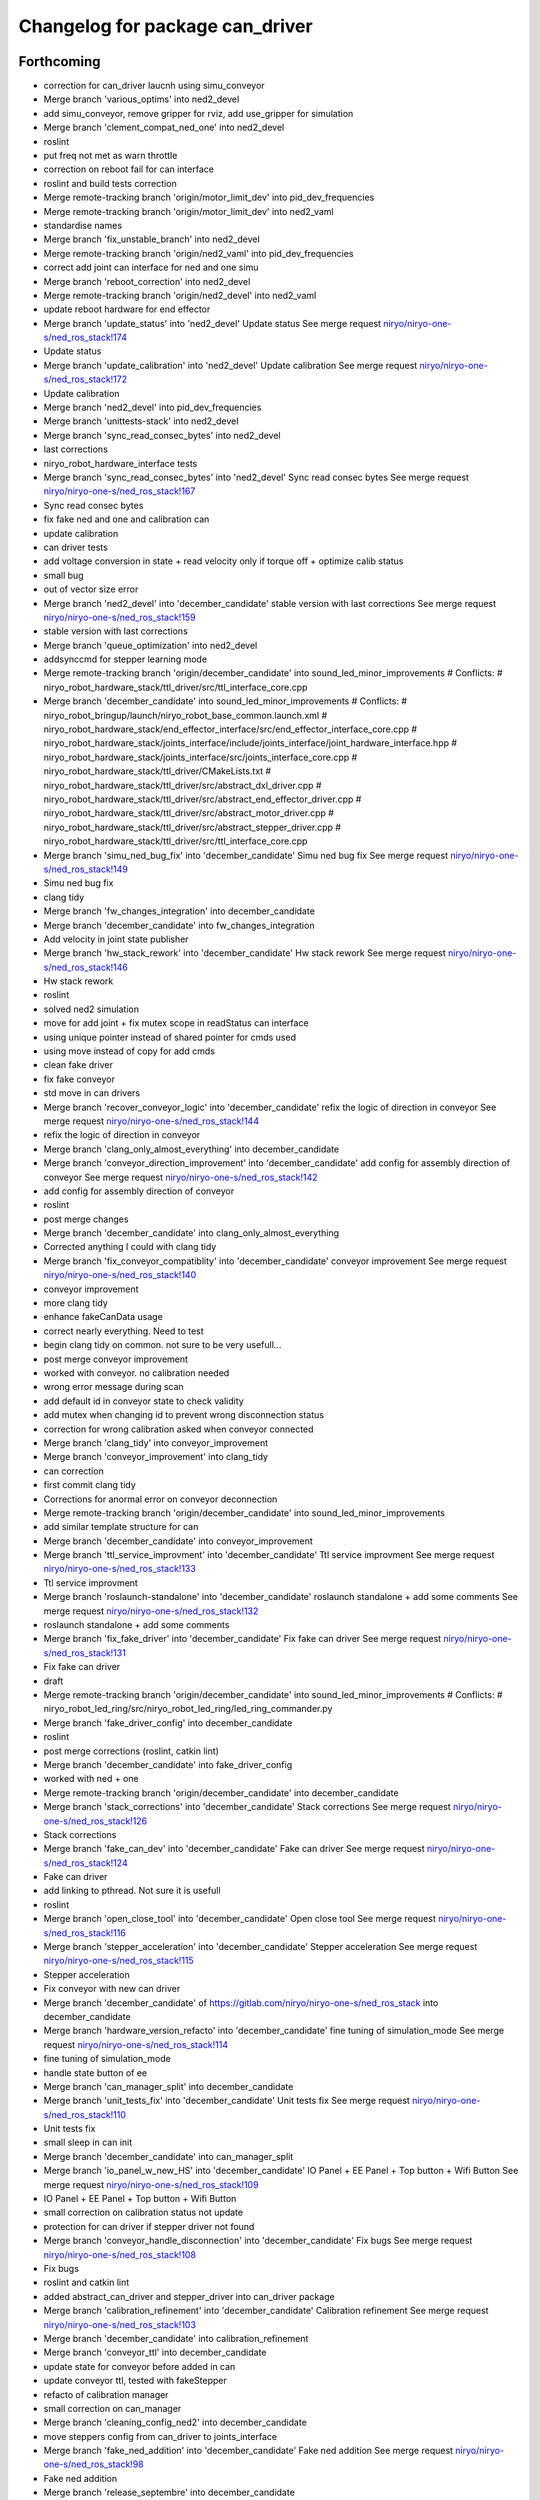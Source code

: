 ^^^^^^^^^^^^^^^^^^^^^^^^^^^^^^^^
Changelog for package can_driver
^^^^^^^^^^^^^^^^^^^^^^^^^^^^^^^^

Forthcoming
-----------
* correction for can_driver laucnh using simu_conveyor
* Merge branch 'various_optims' into ned2_devel
* add simu_conveyor, remove gripper for rviz, add use_gripper for simulation
* Merge branch 'clement_compat_ned_one' into ned2_devel
* roslint
* put freq not met as warn throttle
* correction on reboot fail for can interface
* roslint and build tests correction
* Merge remote-tracking branch 'origin/motor_limit_dev' into pid_dev_frequencies
* Merge remote-tracking branch 'origin/motor_limit_dev' into ned2_vaml
* standardise names
* Merge branch 'fix_unstable_branch' into ned2_devel
* Merge remote-tracking branch 'origin/ned2_vaml' into pid_dev_frequencies
* correct add joint can interface for ned and one simu
* Merge branch 'reboot_correction' into ned2_devel
* Merge remote-tracking branch 'origin/ned2_devel' into ned2_vaml
* update reboot hardware for end effector
* Merge branch 'update_status' into 'ned2_devel'
  Update status
  See merge request `niryo/niryo-one-s/ned_ros_stack!174 <https://gitlab.com/niryo/niryo-one-s/ned_ros_stack/-/merge_requests/174>`_
* Update status
* Merge branch 'update_calibration' into 'ned2_devel'
  Update calibration
  See merge request `niryo/niryo-one-s/ned_ros_stack!172 <https://gitlab.com/niryo/niryo-one-s/ned_ros_stack/-/merge_requests/172>`_
* Update calibration
* Merge branch 'ned2_devel' into pid_dev_frequencies
* Merge branch 'unittests-stack' into ned2_devel
* Merge branch 'sync_read_consec_bytes' into ned2_devel
* last corrections
* niryo_robot_hardware_interface tests
* Merge branch 'sync_read_consec_bytes' into 'ned2_devel'
  Sync read consec bytes
  See merge request `niryo/niryo-one-s/ned_ros_stack!167 <https://gitlab.com/niryo/niryo-one-s/ned_ros_stack/-/merge_requests/167>`_
* Sync read consec bytes
* fix fake ned and one and calibration can
* update calibration
* can driver tests
* add voltage conversion in state + read velocity only if torque off + optimize calib status
* small bug
* out of vector size error
* Merge branch 'ned2_devel' into 'december_candidate'
  stable version with last corrections
  See merge request `niryo/niryo-one-s/ned_ros_stack!159 <https://gitlab.com/niryo/niryo-one-s/ned_ros_stack/-/merge_requests/159>`_
* stable version with last corrections
* Merge branch 'queue_optimization' into ned2_devel
* addsynccmd for stepper learning mode
* Merge remote-tracking branch 'origin/december_candidate' into sound_led_minor_improvements
  # Conflicts:
  #	niryo_robot_hardware_stack/ttl_driver/src/ttl_interface_core.cpp
* Merge branch 'december_candidate' into sound_led_minor_improvements
  # Conflicts:
  #	niryo_robot_bringup/launch/niryo_robot_base_common.launch.xml
  #	niryo_robot_hardware_stack/end_effector_interface/src/end_effector_interface_core.cpp
  #	niryo_robot_hardware_stack/joints_interface/include/joints_interface/joint_hardware_interface.hpp
  #	niryo_robot_hardware_stack/joints_interface/src/joints_interface_core.cpp
  #	niryo_robot_hardware_stack/ttl_driver/CMakeLists.txt
  #	niryo_robot_hardware_stack/ttl_driver/src/abstract_dxl_driver.cpp
  #	niryo_robot_hardware_stack/ttl_driver/src/abstract_end_effector_driver.cpp
  #	niryo_robot_hardware_stack/ttl_driver/src/abstract_motor_driver.cpp
  #	niryo_robot_hardware_stack/ttl_driver/src/abstract_stepper_driver.cpp
  #	niryo_robot_hardware_stack/ttl_driver/src/ttl_interface_core.cpp
* Merge branch 'simu_ned_bug_fix' into 'december_candidate'
  Simu ned bug fix
  See merge request `niryo/niryo-one-s/ned_ros_stack!149 <https://gitlab.com/niryo/niryo-one-s/ned_ros_stack/-/merge_requests/149>`_
* Simu ned bug fix
* clang tidy
* Merge branch 'fw_changes_integration' into december_candidate
* Merge branch 'december_candidate' into fw_changes_integration
* Add velocity  in joint state publisher
* Merge branch 'hw_stack_rework' into 'december_candidate'
  Hw stack rework
  See merge request `niryo/niryo-one-s/ned_ros_stack!146 <https://gitlab.com/niryo/niryo-one-s/ned_ros_stack/-/merge_requests/146>`_
* Hw stack rework
* roslint
* solved ned2 simulation
* move for add joint + fix mutex scope in readStatus can interface
* using unique pointer instead of shared pointer for cmds used
* using move instead of copy for add cmds
* clean fake driver
* fix fake conveyor
* std move in can drivers
* Merge branch 'recover_conveyor_logic' into 'december_candidate'
  refix the logic of direction in conveyor
  See merge request `niryo/niryo-one-s/ned_ros_stack!144 <https://gitlab.com/niryo/niryo-one-s/ned_ros_stack/-/merge_requests/144>`_
* refix the logic of direction in conveyor
* Merge branch 'clang_only_almost_everything' into december_candidate
* Merge branch 'conveyor_direction_improvement' into 'december_candidate'
  add config for assembly direction of conveyor
  See merge request `niryo/niryo-one-s/ned_ros_stack!142 <https://gitlab.com/niryo/niryo-one-s/ned_ros_stack/-/merge_requests/142>`_
* add config for assembly direction of conveyor
* roslint
* post merge changes
* Merge branch 'december_candidate' into clang_only_almost_everything
* Corrected anything I could with clang tidy
* Merge branch 'fix_conveyor_compatiblity' into 'december_candidate'
  conveyor improvement
  See merge request `niryo/niryo-one-s/ned_ros_stack!140 <https://gitlab.com/niryo/niryo-one-s/ned_ros_stack/-/merge_requests/140>`_
* conveyor improvement
* more clang tidy
* enhance fakeCanData usage
* correct nearly everything. Need to test
* begin clang tidy on common. not sure to be very usefull...
* post merge conveyor improvement
* worked with conveyor. no calibration needed
* wrong error message during scan
* add default id in conveyor state to check validity
* add mutex when changing id to prevent wrong disconnection status
* correction for wrong calibration asked when conveyor connected
* Merge branch 'clang_tidy' into conveyor_improvement
* Merge branch 'conveyor_improvement' into clang_tidy
* can correction
* first commit clang tidy
* Corrections for anormal error on conveyor deconnection
* Merge remote-tracking branch 'origin/december_candidate' into sound_led_minor_improvements
* add similar template structure for can
* Merge branch 'december_candidate' into conveyor_improvement
* Merge branch 'ttl_service_improvment' into 'december_candidate'
  Ttl service improvment
  See merge request `niryo/niryo-one-s/ned_ros_stack!133 <https://gitlab.com/niryo/niryo-one-s/ned_ros_stack/-/merge_requests/133>`_
* Ttl service improvment
* Merge branch 'roslaunch-standalone' into 'december_candidate'
  roslaunch standalone + add some comments
  See merge request `niryo/niryo-one-s/ned_ros_stack!132 <https://gitlab.com/niryo/niryo-one-s/ned_ros_stack/-/merge_requests/132>`_
* roslaunch standalone + add some comments
* Merge branch 'fix_fake_driver' into 'december_candidate'
  Fix fake can driver
  See merge request `niryo/niryo-one-s/ned_ros_stack!131 <https://gitlab.com/niryo/niryo-one-s/ned_ros_stack/-/merge_requests/131>`_
* Fix fake can driver
* draft
* Merge remote-tracking branch 'origin/december_candidate' into sound_led_minor_improvements
  # Conflicts:
  #	niryo_robot_led_ring/src/niryo_robot_led_ring/led_ring_commander.py
* Merge branch 'fake_driver_config' into december_candidate
* roslint
* post merge corrections (roslint, catkin lint)
* Merge branch 'december_candidate' into fake_driver_config
* worked with ned + one
* Merge remote-tracking branch 'origin/december_candidate' into december_candidate
* Merge branch 'stack_corrections' into 'december_candidate'
  Stack corrections
  See merge request `niryo/niryo-one-s/ned_ros_stack!126 <https://gitlab.com/niryo/niryo-one-s/ned_ros_stack/-/merge_requests/126>`_
* Stack corrections
* Merge branch 'fake_can_dev' into 'december_candidate'
  Fake can driver
  See merge request `niryo/niryo-one-s/ned_ros_stack!124 <https://gitlab.com/niryo/niryo-one-s/ned_ros_stack/-/merge_requests/124>`_
* Fake can driver
* add linking to pthread. Not sure it is usefull
* roslint
* Merge branch 'open_close_tool' into 'december_candidate'
  Open close tool
  See merge request `niryo/niryo-one-s/ned_ros_stack!116 <https://gitlab.com/niryo/niryo-one-s/ned_ros_stack/-/merge_requests/116>`_
* Merge branch 'stepper_acceleration' into 'december_candidate'
  Stepper acceleration
  See merge request `niryo/niryo-one-s/ned_ros_stack!115 <https://gitlab.com/niryo/niryo-one-s/ned_ros_stack/-/merge_requests/115>`_
* Stepper acceleration
* Fix conveyor with new can driver
* Merge branch 'december_candidate' of https://gitlab.com/niryo/niryo-one-s/ned_ros_stack into december_candidate
* Merge branch 'hardware_version_refacto' into 'december_candidate'
  fine tuning of simulation_mode
  See merge request `niryo/niryo-one-s/ned_ros_stack!114 <https://gitlab.com/niryo/niryo-one-s/ned_ros_stack/-/merge_requests/114>`_
* fine tuning of simulation_mode
* handle state button of ee
* Merge branch 'can_manager_split' into december_candidate
* Merge branch 'unit_tests_fix' into 'december_candidate'
  Unit tests fix
  See merge request `niryo/niryo-one-s/ned_ros_stack!110 <https://gitlab.com/niryo/niryo-one-s/ned_ros_stack/-/merge_requests/110>`_
* Unit tests fix
* small sleep in can init
* Merge branch 'december_candidate' into can_manager_split
* Merge branch 'io_panel_w_new_HS' into 'december_candidate'
  IO Panel + EE Panel + Top button + Wifi Button
  See merge request `niryo/niryo-one-s/ned_ros_stack!109 <https://gitlab.com/niryo/niryo-one-s/ned_ros_stack/-/merge_requests/109>`_
* IO Panel + EE Panel + Top button + Wifi Button
* small correction on calibration status not update
* protection for can driver if stepper driver not found
* Merge branch 'conveyor_handle_disconnection' into 'december_candidate'
  Fix bugs
  See merge request `niryo/niryo-one-s/ned_ros_stack!108 <https://gitlab.com/niryo/niryo-one-s/ned_ros_stack/-/merge_requests/108>`_
* Fix bugs
* roslint and catkin lint
* added abstract_can_driver and stepper_driver into can_driver package
* Merge branch 'calibration_refinement' into 'december_candidate'
  Calibration refinement
  See merge request `niryo/niryo-one-s/ned_ros_stack!103 <https://gitlab.com/niryo/niryo-one-s/ned_ros_stack/-/merge_requests/103>`_
* Merge branch 'december_candidate' into calibration_refinement
* Merge branch 'conveyor_ttl' into december_candidate
* update state for conveyor before added in can
* update conveyor ttl, tested with fakeStepper
* refacto of calibration manager
* small correction on can_manager
* Merge branch 'cleaning_config_ned2' into december_candidate
* move steppers config from can_driver to joints_interface
* Merge branch 'fake_ned_addition' into 'december_candidate'
  Fake ned addition
  See merge request `niryo/niryo-one-s/ned_ros_stack!98 <https://gitlab.com/niryo/niryo-one-s/ned_ros_stack/-/merge_requests/98>`_
* Fake ned addition
* Merge branch 'release_septembre' into december_candidate
* Merge branch 'hw_stack_improve' into 'december_candidate'
  Hw stack improve
  See merge request `niryo/niryo-one-s/ned_ros_stack!96 <https://gitlab.com/niryo/niryo-one-s/ned_ros_stack/-/merge_requests/96>`_
* Hw stack improve
* built
* Merge branch 'end_effector_driver_update' into december_candidate
* replace dynamic_cast to dynamic_pointer_cast in getHardwareState
* correction for invalid id fo steppers
* add getHardwareState into can_manager
* add addJoint to can_interface_core
* Move bus protocol inside states
  Add default ctor for states
  Remove bus protocol from to_motor_pos and to_rad_pos
  change addHardwareComponent into template
  add addHardwareDriver methode in ttl manager
  ttl manager should now have states has defined in the interface it was setup
* remove JointIdToJointName and getHwStatus
* end effector driver addresses correction
* Merge branch 'missing_visualization_bug' into 'december_candidate'
  Missing visualization bug
  See merge request `niryo/niryo-one-s/ned_ros_stack!84 <https://gitlab.com/niryo/niryo-one-s/ned_ros_stack/-/merge_requests/84>`_
* Missing visualization bug
* post merge corrections
* Merge branch 'fake_drivers' into december_candidate
  Be carefull, lots of changes
* correction in progress for joints controller not loaded correctly
* small additions
  correction on rpi_model usage
  small correction
  standardize srdf and xacro files
  small correction
  small correction on ttl_debug_tools
  correction on tools_interface
  correction on new steppers_params format
* small correction on ROS_WARN %lu not valid
  correction for fake moveit with niryo one
  small corrections on launch files in niryo_robot_bringup
  correction on urdf for niryo one incorrect
* Merge branch 'v3.2.0_with_HW_stack' into december_candidate
* Merge branch 'v3.2.0_with_HW_stack' into december_candidate
* Merge branch 'end_effector_package' into 'v3.2.0_with_HW_stack'
  End effector package
  See merge request `niryo/niryo-one-s/ned_ros_stack!69 <https://gitlab.com/niryo/niryo-one-s/ned_ros_stack/-/merge_requests/69>`_
* correction for wrong config loaded
* corrections on conveyor conf
* small additions
* catkin lint
* small corrections after merge
* Merge branch 'v3.2.0_with_HW_stack' into end_effector_package
* Improvement for EndEffector. Add commands for end effector, change buttons with array of 3 buttons
* Merge branch 'common_unit_tests_additions_dev_thuc' into 'v3.2.0_with_HW_stack'
  tests run on hw
  See merge request `niryo/niryo-one-s/ned_ros_stack!66 <https://gitlab.com/niryo/niryo-one-s/ned_ros_stack/-/merge_requests/66>`_
* tests run on hw
* correction roslint + run can tests only when hw is ned
* add end_effector_state. temperature, voltage and error retrieved from ttl_interface_core
* can_driver tests on HW
* Fix motor report in can_interface
* improvement of launch files. Begin work on EndEffectorInterfaceCore
* end effector driver implemented
* correction on wrong cmakelists for installing doc
* Merge branch 'joints_driver_review' into v3.2.0_with_HW_stack
* Merge branch 'conveyor_adapt_ttl_stepper' into 'v3.2.0_with_HW_stack'
  Fix calibration failed when add conveyor
  See merge request `niryo/niryo-one-s/ned_ros_stack!58 <https://gitlab.com/niryo/niryo-one-s/ned_ros_stack/-/merge_requests/58>`_
* Remove joints_driver, simplify the process. Need to be tested
* Remove joints_driver, simplify the process. Need to be tested
* Fix calibration failed when add conveyor
* Merge branch 'v3.2.0_with_HW_stack_upgrade_cicd' into 'v3.2.0_with_HW_stack'
  Update CICD + various fixes related to CICD testing
  See merge request `niryo/niryo-one-s/ned_ros_stack!55 <https://gitlab.com/niryo/niryo-one-s/ned_ros_stack/-/merge_requests/55>`_
* Update CICD + various fixes related to CICD testing
  Fix catkin_lint errors + missing controller for simulation launches
* Merge branch 'v3.2.0_with_HW_stack_dev_thuc' into 'v3.2.0_with_HW_stack'
  Ajout du driver stepper TTL, generalisation des drivers et des commandes
  See merge request `niryo/niryo-one-s/ned_ros_stack!57 <https://gitlab.com/niryo/niryo-one-s/ned_ros_stack/-/merge_requests/57>`_
* adapt roslint
* Fix crash when launching file
* Merge branch 'v3.2.0_with_HW_stack_dev_thuc' of gitlab.com:niryo/niryo-one-s/ned_ros_stack into v3.2.0_with_HW_stack_dev_thuc
* merge changes
* update conveyor interface for ttl
* catkin_lint and catkin_make install last corrections
* catkin_lint --ignore missing_directory -W2 src/ find no error
* catkin_make roslint corrected
* Change naming for can_driver and can_driver_core to can_manager and can_interface_core. Changed also cpp interface names to follow the new naming
* Merge branch 'v3.2.0_with_HW_stack' into v3.2.0_with_HW_stack_dev_thuc
* Merge branch 'ttl_stepper_driver' into 'v3.2.0_with_HW_stack_dev_thuc'
  Changes in structure for drivers and commands.
  See merge request `niryo/niryo-one-s/ned_ros_stack!53 <https://gitlab.com/niryo/niryo-one-s/ned_ros_stack/-/merge_requests/53>`_
* Changes in structure for drivers and commands.
* remove abstract_motor_cmd (introduce unneeded complexity)
* corrections for makint it compile
* Simplifying single and synchronize motor cmds
* Remove unused files from merge. Change back config names for can and ttl
* Fix missing params when launching files
* Fix merge conflict
* Merge branch 'catkin_lint_clean' into 'v3.2.0_with_HW_stack'
  Catkin lint clean
  See merge request `niryo/niryo-one-s/ned_ros_stack!50 <https://gitlab.com/niryo/niryo-one-s/ned_ros_stack/-/merge_requests/50>`_
* Catkin lint clean
* remove dynamic_cast with sync cmd
* remove dynamic_cast for single cmd
* Fixed calibration + ttl driver
* make calibration work with ttl first version, joint_interface finish first changes (not tested)
* post merge correction
* post merge correction
* Merge branch 'relative_namespaces_branch' into 'v3.2.0_with_HW_stack'
  merging namespace and tests improvement
  See merge request `niryo/niryo-one-s/ned_ros_stack!46 <https://gitlab.com/niryo/niryo-one-s/ned_ros_stack/-/merge_requests/46>`_
* Merge branch 'v3.2.0_with_HW_stack' into 'relative_namespaces_branch'
  # Conflicts:
  #   niryo_robot_hardware_stack/ttl_driver/launch/ttl_driver.launch
  #   niryo_robot_hardware_stack/ttl_driver/test/ttl_driver_unit_tests.cpp
* remove can driver and dxl_debug tools dependencies to wiringpi
* simplify message if roslint not present
* Revert "remove dependency to ros for dxl_debug_tools"
  This reverts commit ba5537157ffd8e9618c202ddf84326f6c4bced7a.
* correction on can driver test
* retrieve architecture in CMakeLists
* correction on parameters for simulation launches
* Correction on all tests. Add tcp port as param for tcp server. Add protection to modbus server and tcp server (try catch)
* Fix getStates in can driver core
* first version make ttl driver and joint interface more compatible with stepper
* correction on ttl tests
* use parameter instead of attribute for starting services in nodes
* changed namespace to relative in all initParameters whenever possible
* fix delete failed id not use in driver
* Fix duplicate id + do ttldriver more generic
* Revert "set namespace to relative for ttl and can driver"
  This reverts commit 3a0c4c8c273896d42ecf4ca8ab656f330eac8c5a.
* set namespace to relative for ttl and can driver
* Fix missmatch of name
* reorganize config files for motors
* Merge branch 'resolve_roslint' into 'v3.2.0_with_HW_stack'
  Resolve roslint
  See merge request `niryo/niryo-one-s/ned_ros_stack!41 <https://gitlab.com/niryo/niryo-one-s/ned_ros_stack/-/merge_requests/41>`_
* Resolve roslint
* Add velocity pid
* finish integration of changes from v3.2.0_with_hw_stack
* change motors_param config files
* can driver standard init
* Last changes before merge
* add ros nodehandle to Core ctors
* add iinterfaceCore. Begin to adapt can_driver
* change can config
* restore docs changes (CMakeLists and dox)
* add corrections to namespaces for drivers
* all nodes can launch separately on dev machine.
* add logging system in all py nodes
* add documentation generation for python using epydoc. Clean CMakeLists.txt files
* node handle modification on all nodes (access via relative path). Standardize init methods for interfaceCore nodes (add iinterface_core.hpp interface)
* small correction on conveyor node lanch
* standardize initialization methods
* corrections on tests
* correction on integration tests
* Merge branch 'v3.2.0_with_HW_stack' of gitlab.com:niryo/niryo-one-s/ned_ros_stack into v3.2.0_with_HW_stack
* small correction on conveyor reset id
* correction on CMakeLists not installing some executable at the correct place. Add installation of tcp_server for niryo_robot_user_interface
* Merge branch 'cmakelist_additions_branch' into 'v3.2.0_with_HW_stack'
  merge into v3.2.0 with hw stack
  See merge request `niryo/niryo-one-s/ned_ros_stack!29 <https://gitlab.com/niryo/niryo-one-s/ned_ros_stack/-/merge_requests/29>`_
* small correction on doc installation
* Merge branch 'apply_roslint_branch' into 'cmakelist_additions_branch'
  merge rolint correction in cmake addition branch
  See merge request `niryo/niryo-one-s/ned_ros_stack!28 <https://gitlab.com/niryo/niryo-one-s/ned_ros_stack/-/merge_requests/28>`_
* roslint done for cpp
* correction on doc install
* add documentation installation
* add template doc for each package. Add install operation in cmakelists.txt files
* merge HW stack into v3.2.0. A new branch has been defined for this purpose
* made the code compliant with catkin_make_isolated
* correction on namespace naming
* correction on logging for tests. Add namespace into test launch files
* correction on conveyor
* switching to C++14
* correction on integration tests
* adding integration tests. Conveyor and tools integration test structure ok
* adding xsd link into launch files. Correcting tests for launch on dev machine
* adding xsd ref in package.xml files. Changing to setuptools instead of distutils.core, changing packages to format 3, set cmake min version to 3.0.2
* change stepper_driver to can_driver
* Contributors: AdminIT, Clément Cocquempot, Corentin Ducatez, Minh Thuc, Thuc PHAM, Valentin Pitre, ccocquempot, f.dupuis, minhthuc

3.2.0 (2021-09-23)
------------------

3.1.2 (2021-08-13)
------------------

3.1.1 (2021-06-21)
------------------

3.1.0 (2021-05-06)
------------------

3.0.0 (2021-01-25)
------------------
